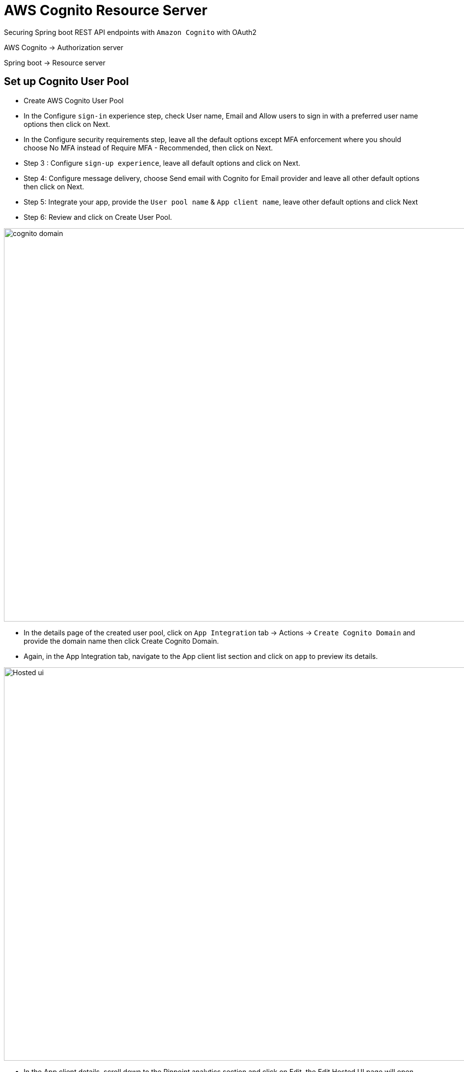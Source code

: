 = AWS Cognito Resource Server

Securing Spring boot REST API endpoints with `Amazon Cognito` with OAuth2

AWS Cognito -> Authorization server

Spring boot -> Resource server 

== Set up Cognito User Pool

* Create AWS Cognito User Pool

* In the Configure `sign-in` experience step, check User name, Email and Allow users to sign in with a preferred user name options then click on Next.

* In the Configure security requirements step, leave all the default options except MFA enforcement where you should choose No MFA instead of Require MFA - Recommended, then click on Next.

* Step 3 : Configure `sign-up experience`, leave all default options and click on Next.

* Step 4: Configure message delivery, choose Send email with Cognito for Email provider and leave all other default options then click on Next.

* Step 5: Integrate your app, provide the `User pool name` & `App client name`, leave other default options and click Next

* Step 6: Review and click on Create User Pool.

image:doc/img/cognito%20domain.png[cognito domain, 1200, 800]

* In the details page of the created user pool, click on `App Integration` tab -> Actions -> `Create Cognito Domain` and provide the domain name then click Create Cognito Domain.

* Again, in the App Integration tab, navigate to the App client list section and click on `app` to preview its details.

image:doc/img/hosted_ui.png[Hosted ui, 1200, 800]

* In the App client details, scroll down to the Pinpoint analytics section and click on Edit, the Edit Hosted UI page will open

* In the Edit Hosted UI page, provide the Allowed callback URLs : `https://example.com`, check Cognito user pool in the Identity providers section, check all OpenID Connect scopes options then click Save changes.

* Back to the App client details, the Pinpoint analytics section should look like the above image:

== Test the Rest API

We will use Postman to test our Rest API.

* Signup user into the Amazon Cognito

* Open Postman and provide values from Amazon Cognito User provider settings:

image:doc/img/postman.png[Postman, 1200, 800]

[cols="1,1,1"]
|===
|Attribute Key | Value | Remarks
|Callback URL | https://www.thirumal.com | Make sure to provide the exact callback URL you set in the Cognito
|Auth URL | https://xxxxx.auth.ap-south-1.amazoncognito.com/login | append `/login`
|Access Token URL | https://xxxxx.auth.ap-south-1.amazoncognito.com/oauth2/token | append /oauth2/token
|Client ID | App client id | Copy it from Cognito user pool app
|===

* Then click on Get New Access Token at the bottom, the Sign-in screen will open, click on Sign up link at the bottom the get the signup screen as follow:

image:doc/img/signin.png[signin, 1200, 700]

* Now, run the Spring boot app and send the request with the generated `access token`

image:doc/img/output.png[output, 1200, 800]
